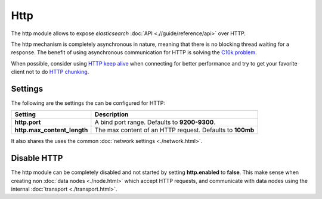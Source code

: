 ====
Http
====

The http module allows to expose *elasticsearch* :doc:`API <.//guide/reference/api>`  over HTTP.


The http mechanism is completely asynchronous in nature, meaning that there is no blocking thread waiting for a response. The benefit of using asynchronous communication for HTTP is solving the `C10k problem <http://en.wikipedia.org/wiki/C10k_problem>`_.  

When possible, consider using `HTTP keep alive <http://en.wikipedia.org/wiki/Keepalive#HTTP_Keepalive>`_  when connecting for better performance and try to get your favorite client not to do `HTTP chunking <http://en.wikipedia.org/wiki/Chunked_transfer_encoding>`_.  

Settings
========

The following are the settings the can be configured for HTTP:


=============================  ===========================================================
 Setting                        Description                                               
=============================  ===========================================================
**http.port**                  A bind port range. Defaults to **9200-9300**.              
**http.max_content_length**    The max content of an HTTP request. Defaults to **100mb**  
=============================  ===========================================================

It also shares the uses the common :doc:`network settings <./network.html>`.  

Disable HTTP
============

The http module can be completely disabled and not started by setting **http.enabled** to **false**. This make sense when creating non :doc:`data nodes <./node.html>`  which accept HTTP requests, and communicate with data nodes using the internal :doc:`transport <./transport.html>`.  

